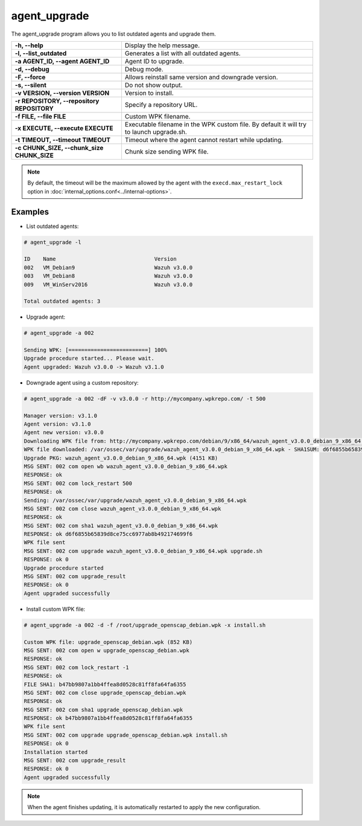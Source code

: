 .. Copyright (C) 2019 Wazuh, Inc.

.. _agent_upgrade:

agent_upgrade
==============

.. versionadded:: 3.0.0

The agent_upgrade program allows you to list outdated agents and upgrade them.

+--------------------------------------------+---------------------------------------------------------+
| **-h, --help**                             | Display the help message.                               |
+--------------------------------------------+---------------------------------------------------------+
| **-l, --list_outdated**                    | Generates a list with all outdated agents.              |
+--------------------------------------------+---------------------------------------------------------+
| **-a AGENT_ID, --agent AGENT_ID**          | Agent ID to upgrade.                                    |
+--------------------------------------------+---------------------------------------------------------+
| **-d, --debug**                            | Debug mode.                                             |
+--------------------------------------------+---------------------------------------------------------+
| **-F, --force**                            | Allows reinstall same version and downgrade version.    |
+--------------------------------------------+---------------------------------------------------------+
| **-s, --silent**                           | Do not show output.                                     |
+--------------------------------------------+---------------------------------------------------------+
| **-v VERSION, --version VERSION**          | Version to install.                                     |
+--------------------------------------------+---------------------------------------------------------+
| **-r REPOSITORY, --repository REPOSITORY** | Specify a repository URL.                               |
+--------------------------------------------+---------------------------------------------------------+
| **-f FILE, --file FILE**                   | Custom WPK filename.                                    |
+--------------------------------------------+---------------------------------------------------------+
| **-x EXECUTE, --execute EXECUTE**          | Executable filename in the WPK custom file.             |
|                                            | By default it will try to launch upgrade.sh.            |
+--------------------------------------------+---------------------------------------------------------+
| **-t TIMEOUT, --timeout TIMEOUT**          | Timeout where the agent cannot restart while updating.  |
+--------------------------------------------+---------------------------------------------------------+
| **-c CHUNK_SIZE, --chunk_size CHUNK_SIZE** | Chunk size sending WPK file.                            |
+--------------------------------------------+---------------------------------------------------------+

.. note:: By default, the timeout will be the maximum allowed by the agent with the ``execd.max_restart_lock`` option in :doc:`internal_options.conf<../internal-options>`.

Examples
----------

* List outdated agents:

.. code-block:: console

    # agent_upgrade -l

    ID    Name                               Version
    002   VM_Debian9                         Wazuh v3.0.0
    003   VM_Debian8                         Wazuh v3.0.0
    009   VM_WinServ2016                     Wazuh v3.0.0

    Total outdated agents: 3


* Upgrade agent:

.. code-block:: console

    # agent_upgrade -a 002

    Sending WPK: [=========================] 100%
    Upgrade procedure started... Please wait.
    Agent upgraded: Wazuh v3.0.0 -> Wazuh v3.1.0


* Downgrade agent using a custom repository:

.. code-block:: console

    # agent_upgrade -a 002 -dF -v v3.0.0 -r http://mycompany.wpkrepo.com/ -t 500

    Manager version: v3.1.0
    Agent version: v3.1.0
    Agent new version: v3.0.0
    Downloading WPK file from: http://mycompany.wpkrepo.com/debian/9/x86_64/wazuh_agent_v3.0.0_debian_9_x86_64.wpk
    WPK file downloaded: /var/ossec/var/upgrade/wazuh_agent_v3.0.0_debian_9_x86_64.wpk - SHA1SUM: d6f6855b65839d8ce75cc6977ab8b492174699f6
    Upgrade PKG: wazuh_agent_v3.0.0_debian_9_x86_64.wpk (4151 KB)
    MSG SENT: 002 com open wb wazuh_agent_v3.0.0_debian_9_x86_64.wpk
    RESPONSE: ok
    MSG SENT: 002 com lock_restart 500
    RESPONSE: ok
    Sending: /var/ossec/var/upgrade/wazuh_agent_v3.0.0_debian_9_x86_64.wpk
    MSG SENT: 002 com close wazuh_agent_v3.0.0_debian_9_x86_64.wpk
    RESPONSE: ok
    MSG SENT: 002 com sha1 wazuh_agent_v3.0.0_debian_9_x86_64.wpk
    RESPONSE: ok d6f6855b65839d8ce75cc6977ab8b492174699f6
    WPK file sent
    MSG SENT: 002 com upgrade wazuh_agent_v3.0.0_debian_9_x86_64.wpk upgrade.sh
    RESPONSE: ok 0
    Upgrade procedure started
    MSG SENT: 002 com upgrade_result
    RESPONSE: ok 0
    Agent upgraded successfully


* Install custom WPK file:

.. code-block:: console

    # agent_upgrade -a 002 -d -f /root/upgrade_openscap_debian.wpk -x install.sh

    Custom WPK file: upgrade_openscap_debian.wpk (852 KB)
    MSG SENT: 002 com open w upgrade_openscap_debian.wpk
    RESPONSE: ok
    MSG SENT: 002 com lock_restart -1
    RESPONSE: ok
    FILE SHA1: b47bb9807a1bb4ffea8d0528c81ff8fa64fa6355
    MSG SENT: 002 com close upgrade_openscap_debian.wpk
    RESPONSE: ok
    MSG SENT: 002 com sha1 upgrade_openscap_debian.wpk
    RESPONSE: ok b47bb9807a1bb4ffea8d0528c81ff8fa64fa6355
    WPK file sent
    MSG SENT: 002 com upgrade upgrade_openscap_debian.wpk install.sh
    RESPONSE: ok 0
    Installation started
    MSG SENT: 002 com upgrade_result
    RESPONSE: ok 0
    Agent upgraded successfully


.. note:: When the agent finishes updating, it is automatically restarted to apply the new configuration.
